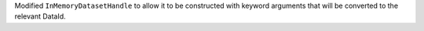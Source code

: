 Modified ``InMemoryDatasetHandle`` to allow it to be constructed with keyword arguments that will be converted to the relevant DataId.
